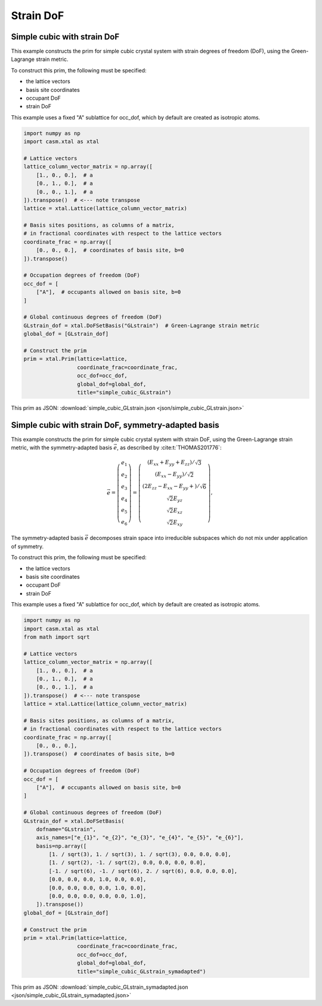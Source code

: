 Strain DoF
==========

Simple cubic with strain DoF
----------------------------

This example constructs the prim for simple cubic crystal system with strain degrees of freedom (DoF), using the Green-Lagrange strain metric.

To construct this prim, the following must be specified:

- the lattice vectors
- basis site coordinates
- occupant DoF
- strain DoF

This example uses a fixed "A" sublattice for occ_dof, which by default are created as isotropic atoms.

.. code-block:: Python

    import numpy as np
    import casm.xtal as xtal

    # Lattice vectors
    lattice_column_vector_matrix = np.array([
        [1., 0., 0.],  # a
        [0., 1., 0.],  # a
        [0., 0., 1.],  # a
    ]).transpose()  # <--- note transpose
    lattice = xtal.Lattice(lattice_column_vector_matrix)

    # Basis sites positions, as columns of a matrix,
    # in fractional coordinates with respect to the lattice vectors
    coordinate_frac = np.array([
        [0., 0., 0.],  # coordinates of basis site, b=0
    ]).transpose()

    # Occupation degrees of freedom (DoF)
    occ_dof = [
        ["A"],  # occupants allowed on basis site, b=0
    ]

    # Global continuous degrees of freedom (DoF)
    GLstrain_dof = xtal.DoFSetBasis("GLstrain")  # Green-Lagrange strain metric
    global_dof = [GLstrain_dof]

    # Construct the prim
    prim = xtal.Prim(lattice=lattice,
                     coordinate_frac=coordinate_frac,
                     occ_dof=occ_dof,
                     global_dof=global_dof,
                     title="simple_cubic_GLstrain")


This prim as JSON: :download:`simple_cubic_GLstrain.json <json/simple_cubic_GLstrain.json>`


Simple cubic with strain DoF, symmetry-adapted basis
----------------------------------------------------

This example constructs the prim for simple cubic crystal system with strain DoF, using the Green-Lagrange strain metric, with the symmetry-adapted basis :math:`\vec{e}`, as described by :cite:t:`THOMAS201776`:

.. math::

    \vec{e} = \left( \begin{array}{ccc} e_1 \\ e_2 \\ e_3 \\ e_4 \\ e_5 \\ e_6 \end{array} \right) = \left( \begin{array}{ccc} \left( E_{xx} + E_{yy} + E_{zz} \right)/\sqrt{3} \\ \left( E_{xx} - E_{yy} \right)/\sqrt{2} \\ \left( 2E_{zz} - E_{xx} - E_{yy} + \right)/\sqrt{6} \\ \sqrt{2}E_{yz} \\ \sqrt{2}E_{xz} \\ \sqrt{2}E_{xy} \end{array} \right),

The symmetry-adapted basis :math:`\vec{e}` decomposes strain space into irreducible subspaces which do not mix under application of symmetry.

To construct this prim, the following must be specified:

- the lattice vectors
- basis site coordinates
- occupant DoF
- strain DoF

This example uses a fixed "A" sublattice for occ_dof, which by default are created as isotropic atoms.

.. code-block:: Python

    import numpy as np
    import casm.xtal as xtal
    from math import sqrt

    # Lattice vectors
    lattice_column_vector_matrix = np.array([
        [1., 0., 0.],  # a
        [0., 1., 0.],  # a
        [0., 0., 1.],  # a
    ]).transpose()  # <--- note transpose
    lattice = xtal.Lattice(lattice_column_vector_matrix)

    # Basis sites positions, as columns of a matrix,
    # in fractional coordinates with respect to the lattice vectors
    coordinate_frac = np.array([
        [0., 0., 0.],
    ]).transpose()  # coordinates of basis site, b=0

    # Occupation degrees of freedom (DoF)
    occ_dof = [
        ["A"],  # occupants allowed on basis site, b=0
    ]

    # Global continuous degrees of freedom (DoF)
    GLstrain_dof = xtal.DoFSetBasis(
        dofname="GLstrain",
        axis_names=["e_{1}", "e_{2}", "e_{3}", "e_{4}", "e_{5}", "e_{6}"],
        basis=np.array([
            [1. / sqrt(3), 1. / sqrt(3), 1. / sqrt(3), 0.0, 0.0, 0.0],
            [1. / sqrt(2), -1. / sqrt(2), 0.0, 0.0, 0.0, 0.0],
            [-1. / sqrt(6), -1. / sqrt(6), 2. / sqrt(6), 0.0, 0.0, 0.0],
            [0.0, 0.0, 0.0, 1.0, 0.0, 0.0],
            [0.0, 0.0, 0.0, 0.0, 1.0, 0.0],
            [0.0, 0.0, 0.0, 0.0, 0.0, 1.0],
        ]).transpose())
    global_dof = [GLstrain_dof]

    # Construct the prim
    prim = xtal.Prim(lattice=lattice,
                     coordinate_frac=coordinate_frac,
                     occ_dof=occ_dof,
                     global_dof=global_dof,
                     title="simple_cubic_GLstrain_symadapted")


This prim as JSON: :download:`simple_cubic_GLstrain_symadapted.json <json/simple_cubic_GLstrain_symadapted.json>`
